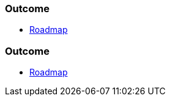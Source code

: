 // (c) nextnormal.academy UG (haftungsbeschränkt) (https://nextnormal.academy)
// ====================================================


// tag::DE[]
=== Outcome

- link:https://manual.advancedproductowner.com/roadmap/[Roadmap]

// end::DE[]

// tag::EN[]
=== Outcome

- link:https://manual.advancedproductowner.com/roadmap/[Roadmap]

// end::EN[]
